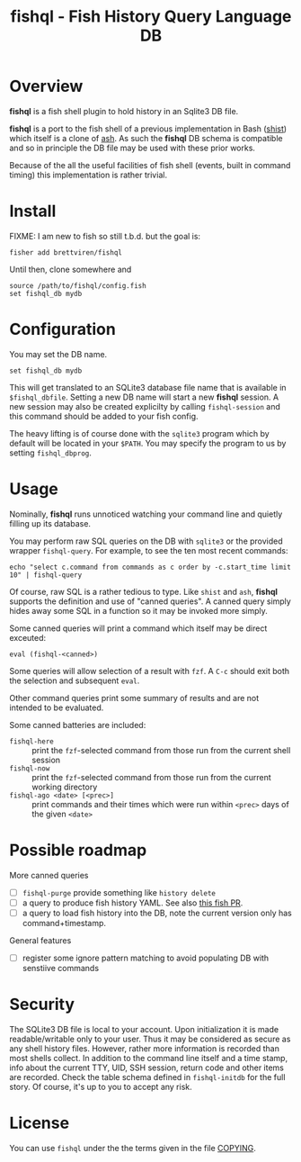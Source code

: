 #+title: fishql - Fish History Query Language DB

* Overview

*fishql* is a fish shell plugin to hold history in an Sqlite3 DB file.

*fishql* is a port to the fish shell of a previous implementation in Bash ([[https://github.com/brettviren/shist][shist]]) which itself is a clone of [[https://github.com/barabo/advanced-shell-history][ash]].  As such the *fishql* DB schema is compatible and so in principle the DB file may be used with these prior works.  

Because of the all the useful facilities of fish shell (events, built in command timing) this implementation is rather trivial.

* Install

FIXME: I am new to fish so still t.b.d. but the goal is:

#+begin_example
  fisher add brettviren/fishql
#+end_example

Until then, clone somewhere and

#+begin_src fish
  source /path/to/fishql/config.fish
  set fishql_db mydb
#+end_src

* Configuration

You may set the DB name.

#+begin_example
  set fishql_db mydb
#+end_example

This will get translated to an SQLite3 database file name that is available in ~$fishql_dbfile~.  Setting a new DB name will start a new *fishql* session.  A new session may also be created explicilty by calling ~fishql-session~ and this command should be added to your fish config.

The heavy lifting is of course done with the ~sqlite3~ program which by default will be located in your ~$PATH~.  You may specify the program to us by setting ~fishql_dbprog~.

* Usage

Nominally, *fishql* runs unnoticed watching your command line and quietly filling up its database.

You may perform raw SQL queries on the DB with ~sqlite3~ or the provided wrapper ~fishql-query~.  For example, to see the ten most recent commands:

#+begin_example
  echo "select c.command from commands as c order by -c.start_time limit 10" | fishql-query
#+end_example

Of course, raw SQL is a rather tedious to type.  Like ~shist~ and ~ash~, *fishql* supports the definition and use of "canned queries".  A canned query simply hides away some SQL in a function so it may be invoked more simply.

Some canned queries will print a command which itself may be direct exceuted:

#+begin_example
eval (fishql-<canned>)
#+end_example

Some queries will allow selection of a result with ~fzf~.  A ~C-c~ should exit both the selection and subsequent ~eval~.  

Other command queries print some summary of results and are not intended to be evaluated.  

Some canned batteries are included:

- ~fishql-here~ :: print the ~fzf~-selected command from those run from the current shell session
- ~fishql-now~ :: print the ~fzf~-selected command from those run from the current working directory
- ~fishql-ago <date> [<prec>]~ :: print commands and their times which were run within ~<prec>~ days of the given ~<date>~


* Possible roadmap

More canned queries

- [ ] ~fishql-purge~ provide something like ~history delete~
- [ ] a query to produce fish history YAML.  See also [[https://github.com/fish-shell/fish-shell/pull/6493][this fish PR]].
- [ ] a query to load fish history into the DB, note the current version only has command+timestamp.

General features

- [ ] register some ignore pattern matching to avoid populating DB with senstiive commands

* Security

The SQLite3 DB file is local to your account.  Upon initialization it is made readable/writable only to your user.  Thus it may be considered as secure as any shell history files.  However, rather more information is recorded than most shells collect.  In addition to the command line itself and a time stamp, info about the current TTY, UID, SSH session, return code and other items are recorded.  Check the table schema defined in ~fishql-initdb~ for the full story.  Of course, it's up to you to accept any risk.

* License

You can use ~fishql~ under the the terms given in the file [[file:COPYING][COPYING]].

